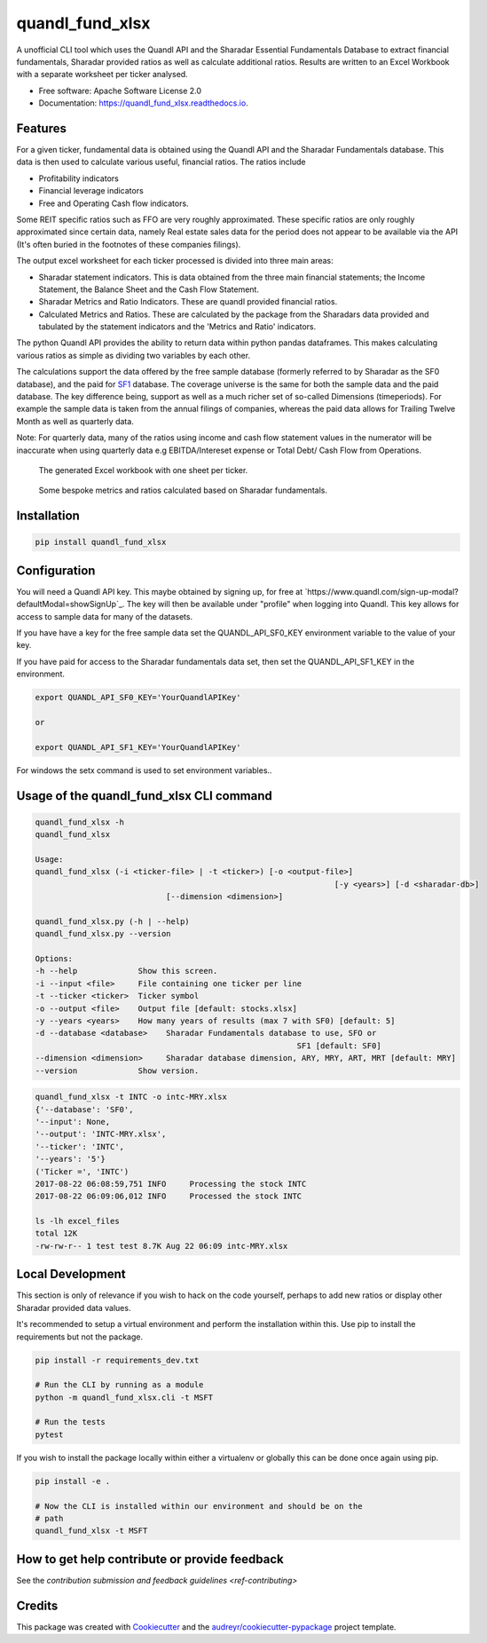 ================
quandl_fund_xlsx
================


.. image:: https://img.shields.io/pypi/v/quandl_fund_xlsx.svg
        :target: https://pypi.python.org/pypi/quandl_fund_xlsx

.. image:: https://img.shields.io/travis/robren/quandl_fund_xlsx.svg
        :target: https://travis-ci.org/robren/quandl_fund_xlsx

.. image:: https://readthedocs.org/projects/quandl_fund_xlsx/badge/?version=latest
        :target: https://quandl_fund_xlsx.readthedocs.io/en/latest/?badge=latest
        :alt: Documentation Status

.. image:: https://pyup.io/repos/github/robren/quandl_fund_xlsx/shield.svg
     :target: https://pyup.io/repos/github/robren/quandl_fund_xlsx/
     :alt: Updates


A unofficial CLI tool which uses the Quandl API and the Sharadar Essential Fundamentals
Database to extract financial fundamentals, Sharadar provided ratios as
well as calculate additional ratios. Results are
written to an Excel Workbook with a separate worksheet per ticker analysed.

* Free software: Apache Software License 2.0
* Documentation: https://quandl_fund_xlsx.readthedocs.io.


Features
--------

For a given ticker, fundamental data is obtained using the Quandl API and the
Sharadar Fundamentals database. This data is then used to calculate various
useful, financial ratios. The ratios  include 

- Profitability indicators
- Financial leverage indicators
- Free and Operating Cash flow indicators.

Some REIT specific ratios such as FFO are very roughly approximated.
These specific ratios are only roughly approximated since certain data, namely
Real estate sales data for the period does not appear to be available via the
API (It's often buried in the footnotes of these companies filings).


The output excel worksheet for each ticker processed is divided into three main areas:

- Sharadar statement indicators. This is data obtained from the three main
  financial statements; the Income Statement, the Balance Sheet and the Cash Flow
  Statement. 

- Sharadar Metrics and Ratio Indicators. These are quandl provided financial ratios.

- Calculated Metrics and Ratios. These are calculated by the package from the
  Sharadars data provided and tabulated by the statement indicators and the
  'Metrics and Ratio' indicators.

The python Quandl API provides the ability to return data within python pandas
dataframes. This makes calculating various ratios as simple as dividing two
variables by each other.

The calculations support the data offered by the free sample 
database (formerly referred to by Sharadar as the SF0 database), and the paid for `SF1
<https://www.quandl.com/data/SF1-Core-US-Fundamentals-Data/documentation/dimensions>`_
database. The coverage universe is the same for both the sample data and the
paid database. The key difference being, support as well as a much richer set
of so-called Dimensions (timeperiods). For example the sample data is taken from the annual
filings of companies, whereas the paid data allows for Trailing Twelve Month
as well as quarterly data. 

Note:  For quarterly data, many of the ratios using income and cash flow statement values in the
numerator will be inaccurate when using quarterly data e.g EBITDA/Intereset
expense or Total Debt/ Cash Flow from Operations.

.. figure:: docs/Tech-1.png
   :scale: 25
   
   The generated Excel workbook with one sheet per ticker.

.. figure:: docs/Tech-2.png
   :scale: 25
   
   Some bespoke metrics and ratios calculated based on Sharadar fundamentals.

Installation
------------

.. code:: bash

    pip install quandl_fund_xlsx

Configuration
-------------

You will need a Quandl API key. This maybe obtained by signing up, for free at `https://www.quandl.com/sign-up-modal?defaultModal=showSignUp`_.
The key will then be available under "profile" when logging into Quandl. This
key allows for access to sample data for many of the datasets.

If you have have a key for the free sample data set the  QUANDL_API_SF0_KEY
environment variable to the value of your key. 

If you have paid for access to the Sharadar 
fundamentals data set, then set the QUANDL_API_SF1_KEY in the environment.

.. code:: bash

   export QUANDL_API_SF0_KEY='YourQuandlAPIKey'
   
   or

   export QUANDL_API_SF1_KEY='YourQuandlAPIKey'


For windows the setx command is used to set environment variables..


Usage of the quandl_fund_xlsx CLI command
-----------------------------------------
.. code:: bash

	quandl_fund_xlsx -h
	quandl_fund_xlsx

	Usage:
	quandl_fund_xlsx (-i <ticker-file> | -t <ticker>) [-o <output-file>]
									[-y <years>] [-d <sharadar-db>]
                                    [--dimension <dimension>]

	quandl_fund_xlsx.py (-h | --help)
	quandl_fund_xlsx.py --version

	Options:
	-h --help             Show this screen.
	-i --input <file>     File containing one ticker per line
	-t --ticker <ticker>  Ticker symbol
	-o --output <file>    Output file [default: stocks.xlsx]
	-y --years <years>    How many years of results (max 7 with SF0) [default: 5]
	-d --database <database>    Sharadar Fundamentals database to use, SFO or
								SF1 [default: SF0]
        --dimension <dimension>     Sharadar database dimension, ARY, MRY, ART, MRT [default: MRY]
	--version             Show version.


.. code:: bash

	quandl_fund_xlsx -t INTC -o intc-MRY.xlsx
	{'--database': 'SF0',
	'--input': None,
	'--output': 'INTC-MRY.xlsx',
	'--ticker': 'INTC',
	'--years': '5'}
	('Ticker =', 'INTC')
	2017-08-22 06:08:59,751 INFO     Processing the stock INTC
	2017-08-22 06:09:06,012 INFO     Processed the stock INTC

	ls -lh excel_files
	total 12K
	-rw-rw-r-- 1 test test 8.7K Aug 22 06:09 intc-MRY.xlsx

Local Development
-----------------

This section is only of relevance if you wish to hack on the code yourself,
perhaps to add new ratios or display other Sharadar provided data values.


It's recommended to setup a virtual environment and perform the installation
within this. Use  pip to install the requirements but not the
package.

.. code:: bash

    pip install -r requirements_dev.txt

    # Run the CLI by running as a module
    python -m quandl_fund_xlsx.cli -t MSFT

    # Run the tests
    pytest

If you wish to install the package locally within either a virtualenv or
globally this can be done once again using pip.

.. code:: bash

    pip install -e .

    # Now the CLI is installed within our environment and should be on the
    # path
    quandl_fund_xlsx -t MSFT

How to get help contribute or provide feedback
----------------------------------------------

See the `contribution submission and feedback guidelines <ref-contributing>`

Credits
---------

This package was created with Cookiecutter_ and the `audreyr/cookiecutter-pypackage`_ project template.

.. _Cookiecutter: https://github.com/audreyr/cookiecutter
.. _`audreyr/cookiecutter-pypackage`: https://github.com/audreyr/cookiecutter-pypackage

